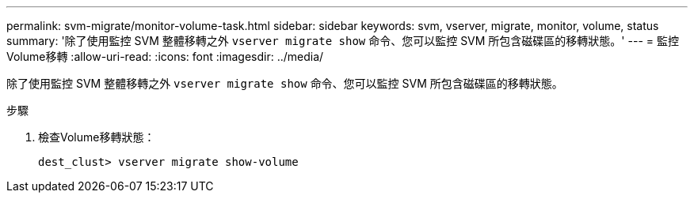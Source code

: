 ---
permalink: svm-migrate/monitor-volume-task.html 
sidebar: sidebar 
keywords: svm, vserver, migrate, monitor, volume, status 
summary: '除了使用監控 SVM 整體移轉之外 `vserver migrate show` 命令、您可以監控 SVM 所包含磁碟區的移轉狀態。' 
---
= 監控Volume移轉
:allow-uri-read: 
:icons: font
:imagesdir: ../media/


[role="lead"]
除了使用監控 SVM 整體移轉之外 `vserver migrate show` 命令、您可以監控 SVM 所包含磁碟區的移轉狀態。

.步驟
. 檢查Volume移轉狀態：
+
`dest_clust> vserver migrate show-volume`


